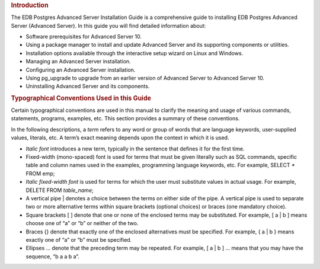 .. container:: section level1
   :name: introduction

   .. rubric:: Introduction
      :name: introduction

   The EDB Postgres Advanced Server Installation Guide is a
   comprehensive guide to installing EDB Postgres Advanced Server
   (Advanced Server). In this guide you will find detailed information
   about:

   -  Software prerequisites for Advanced Server 10.

   -  Using a package manager to install and update Advanced Server and
      its supporting components or utilities.

   -  Installation options available through the interactive setup
      wizard on Linux and Windows.

   -  Managing an Advanced Server installation.

   -  Configuring an Advanced Server installation.

   -  Using pg_upgrade to upgrade from an earlier version of Advanced
      Server to Advanced Server 10.

   -  Uninstalling Advanced Server and its components.

   .. container:: section level2
      :name: typographical-conventions-used-in-this-guide

      .. rubric:: Typographical Conventions Used in this Guide
         :name: typographical-conventions-used-in-this-guide

      Certain typographical conventions are used in this manual to
      clarify the meaning and usage of various commands, statements,
      programs, examples, etc. This section provides a summary of these
      conventions.

      In the following descriptions, a *term* refers to any word or
      group of words that are language keywords, user-supplied values,
      literals, etc. A term’s exact meaning depends upon the context in
      which it is used.

      -  *Italic font* introduces a new term, typically in the sentence
         that defines it for the first time.

      -  Fixed-width (mono-spaced) font is used for terms that must be
         given literally such as SQL commands, specific table and column
         names used in the examples, programming language keywords, etc.
         For example, SELECT \* FROM emp;

      -  *Italic fixed-width font* is used for terms for which the user
         must substitute values in actual usage. For example, DELETE
         FROM *table_name*;

      -  A vertical pipe \| denotes a choice between the terms on either
         side of the pipe. A vertical pipe is used to separate two or
         more alternative terms within square brackets (optional
         choices) or braces (one mandatory choice).

      -  Square brackets [ ] denote that one or none of the enclosed
         terms may be substituted. For example, [ a \| b ] means choose
         one of “a” or “b” or neither of the two.

      -  Braces {} denote that exactly one of the enclosed alternatives
         must be specified. For example, { a \| b } means exactly one of
         “a” or “b” must be specified.

      -  Ellipses ... denote that the preceding term may be repeated.
         For example, [ a \| b ] ... means that you may have the
         sequence, “b a a b a”.
